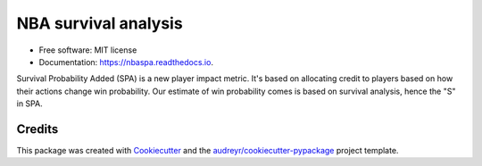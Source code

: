 =====================
NBA survival analysis
=====================

.. image:: https://readthedocs.org/projects/nbaspa/badge/?version=latest
        :target: https://nbaspa.readthedocs.io/en/latest/?badge=latest
        :alt: Documentation Status

* Free software: MIT license
* Documentation: https://nbaspa.readthedocs.io.

Survival Probability Added (SPA) is a new player impact metric. It's based on allocating credit
to players based on how their actions change win probability. Our estimate of win probability
comes is based on survival analysis, hence the "S" in SPA.

-------
Credits
-------

This package was created with Cookiecutter_ and the `audreyr/cookiecutter-pypackage`_ project template.

.. _Cookiecutter: https://github.com/audreyr/cookiecutter
.. _`audreyr/cookiecutter-pypackage`: https://github.com/audreyr/cookiecutter-pypackage
